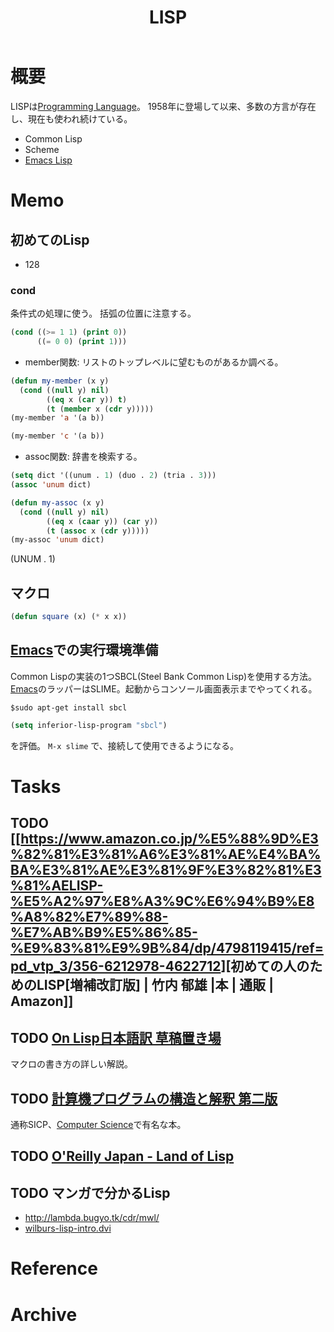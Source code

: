 :PROPERTIES:
:ID:       18fbe00f-4ec8-4ca0-adfa-2d1381669642
:header-args+: :wrap
:END:
#+title: LISP
* 概要
LISPは[[id:868ac56a-2d42-48d7-ab7f-7047c85a8f39][Programming Language]]。
1958年に登場して以来、多数の方言が存在し、現在も使われ続けている。

- Common Lisp
- Scheme
- [[id:c7e81fac-9f8b-4538-9851-21d4ff3c2b08][Emacs Lisp]]
* Memo
** 初めてのLisp
- 128

*** cond
条件式の処理に使う。
括弧の位置に注意する。
#+begin_src lisp
  (cond ((>= 1 1) (print 0))
        ((= 0 0) (print 1)))
#+end_src

#+RESULTS:
: 0

- member関数: リストのトップレベルに望むものがあるか調べる。

#+begin_src lisp
  (defun my-member (x y)
    (cond ((null y) nil)
          ((eq x (car y)) t)
          (t (member x (cdr y)))))
  (my-member 'a '(a b))
#+end_src

#+RESULTS:
#+begin_results
T
#+end_results

#+begin_src lisp
  (my-member 'c '(a b))
#+end_src

#+RESULTS:
#+begin_results
NIL
#+end_results

- assoc関数: 辞書を検索する。

#+begin_src lisp
  (setq dict '((unum . 1) (duo . 2) (tria . 3)))
  (assoc 'unum dict)
#+end_src

#+RESULTS:
#+begin_results
(UNUM . 1)
#+end_results

#+NAME: assocの定義
#+begin_src lisp
  (defun my-assoc (x y)
    (cond ((null y) nil)
          ((eq x (caar y)) (car y))
          (t (assoc x (cdr y)))))
  (my-assoc 'unum dict)
#+end_src

#+RESULTS: assocの定義
#+begin_results
(UNUM . 1)
#+end_results

** マクロ
#+begin_src lisp
  (defun square (x) (* x x))
#+end_src

#+RESULTS:
: SQUARE

** [[id:1ad8c3d5-97ba-4905-be11-e6f2626127ad][Emacs]]での実行環境準備
Common Lispの実装の1つSBCL(Steel Bank Common Lisp)を使用する方法。
[[id:1ad8c3d5-97ba-4905-be11-e6f2626127ad][Emacs]]のラッパーはSLIME。起動からコンソール画面表示までやってくれる。

#+begin_src shell
  $sudo apt-get install sbcl
#+end_src

#+begin_src emacs-lisp
  (setq inferior-lisp-program "sbcl")
#+end_src
を評価。
~M-x slime~ で、接続して使用できるようになる。
* Tasks
** TODO [[https://www.amazon.co.jp/%E5%88%9D%E3%82%81%E3%81%A6%E3%81%AE%E4%BA%BA%E3%81%AE%E3%81%9F%E3%82%81%E3%81%AELISP-%E5%A2%97%E8%A3%9C%E6%94%B9%E8%A8%82%E7%89%88-%E7%AB%B9%E5%86%85-%E9%83%81%E9%9B%84/dp/4798119415/ref=pd_vtp_3/356-6212978-4622712][初めての人のためのLISP[増補改訂版] | 竹内 郁雄 |本 | 通販 | Amazon]]
** TODO [[http://www.asahi-net.or.jp/~kc7k-nd/][On Lisp日本語訳 草稿置き場]]
マクロの書き方の詳しい解説。
** TODO [[https://sicp.iijlab.net/fulltext/xcont.html][計算機プログラムの構造と解釈 第二版]]
通称SICP、[[id:e3b48a23-21bc-4cdf-8395-052fab9fecb5][Computer Science]]で有名な本。
** TODO [[https://www.oreilly.co.jp/books/9784873115870/][O'Reilly Japan - Land of Lisp]]
** TODO マンガで分かるLisp
- http://lambda.bugyo.tk/cdr/mwl/
- [[http://www.inf.ufsc.br/~aldo.vw/func/cl-quick-reference.pdf][wilburs-lisp-intro.dvi]]
* Reference
* Archive
